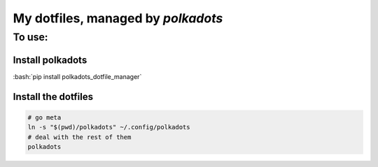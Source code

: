 My dotfiles, managed by `polkadots`
===================================

To use:
-------

Install polkadots
~~~~~~~~~~~~~~~~~

:bash:`pip install polkadots_dotfile_manager`

Install the dotfiles
~~~~~~~~~~~~~~~~~~~~
.. code:: bash

        # go meta
        ln -s "$(pwd)/polkadots" ~/.config/polkadots
        # deal with the rest of them
        polkadots

.. role:: bash(code)
        :language: bash
